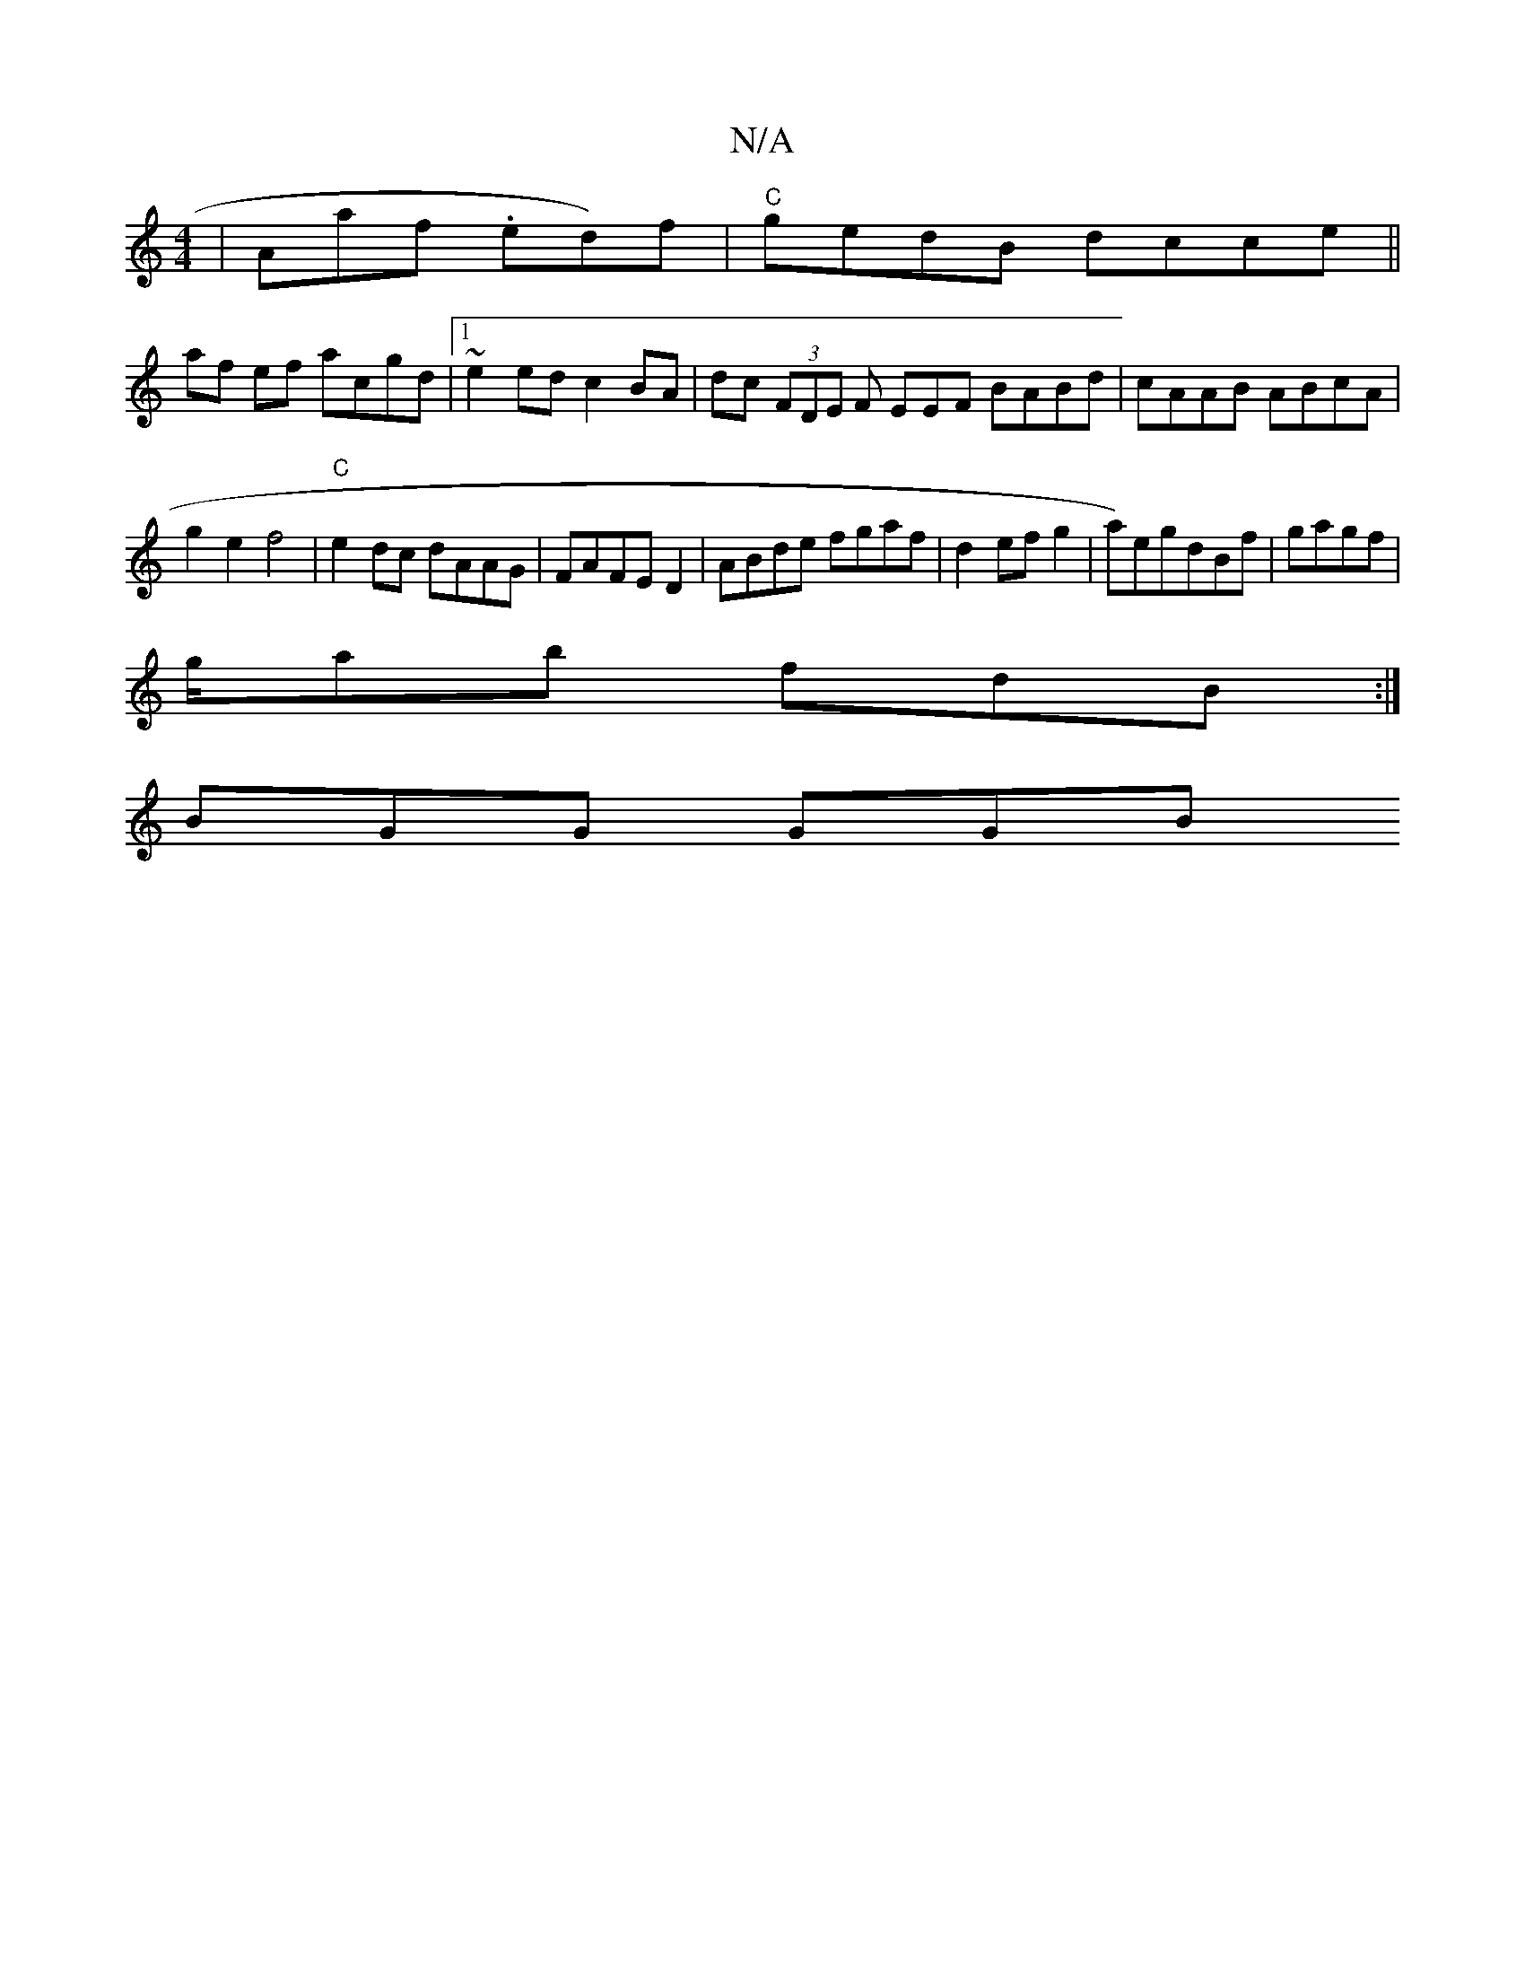 X:1
T:N/A
M:4/4
R:N/A
K:Cmajor
| Aaf .ed)f|"C"gedB dcce||
af ef acgd|1 ~e2ed c2 BA | dc (3FDE F EEF BABd | cAAB ABcA |[M:3/CD | d>fe e2) | f>e f>a |
g2 e2 f4 | "C"e2dc dAAG|FAFE D2|ABde fgaf|d2ef g2|a)egdBf|gagf|
g/ab fdB:|
BGG GGB